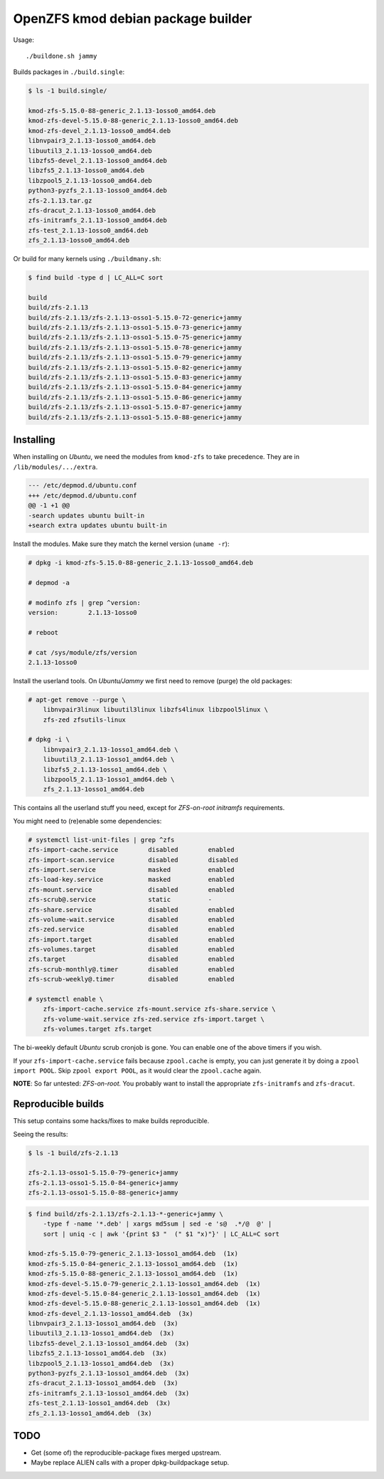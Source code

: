 OpenZFS kmod debian package builder
===================================

Usage::

    ./buildone.sh jammy

Builds packages in ``./build.single``:

.. code-block:: console

    $ ls -1 build.single/

    kmod-zfs-5.15.0-88-generic_2.1.13-1osso0_amd64.deb
    kmod-zfs-devel-5.15.0-88-generic_2.1.13-1osso0_amd64.deb
    kmod-zfs-devel_2.1.13-1osso0_amd64.deb
    libnvpair3_2.1.13-1osso0_amd64.deb
    libuutil3_2.1.13-1osso0_amd64.deb
    libzfs5-devel_2.1.13-1osso0_amd64.deb
    libzfs5_2.1.13-1osso0_amd64.deb
    libzpool5_2.1.13-1osso0_amd64.deb
    python3-pyzfs_2.1.13-1osso0_amd64.deb
    zfs-2.1.13.tar.gz
    zfs-dracut_2.1.13-1osso0_amd64.deb
    zfs-initramfs_2.1.13-1osso0_amd64.deb
    zfs-test_2.1.13-1osso0_amd64.deb
    zfs_2.1.13-1osso0_amd64.deb

Or build for many kernels using ``./buildmany.sh``:

.. code-block:: console

    $ find build -type d | LC_ALL=C sort

    build
    build/zfs-2.1.13
    build/zfs-2.1.13/zfs-2.1.13-osso1-5.15.0-72-generic+jammy
    build/zfs-2.1.13/zfs-2.1.13-osso1-5.15.0-73-generic+jammy
    build/zfs-2.1.13/zfs-2.1.13-osso1-5.15.0-75-generic+jammy
    build/zfs-2.1.13/zfs-2.1.13-osso1-5.15.0-78-generic+jammy
    build/zfs-2.1.13/zfs-2.1.13-osso1-5.15.0-79-generic+jammy
    build/zfs-2.1.13/zfs-2.1.13-osso1-5.15.0-82-generic+jammy
    build/zfs-2.1.13/zfs-2.1.13-osso1-5.15.0-83-generic+jammy
    build/zfs-2.1.13/zfs-2.1.13-osso1-5.15.0-84-generic+jammy
    build/zfs-2.1.13/zfs-2.1.13-osso1-5.15.0-86-generic+jammy
    build/zfs-2.1.13/zfs-2.1.13-osso1-5.15.0-87-generic+jammy
    build/zfs-2.1.13/zfs-2.1.13-osso1-5.15.0-88-generic+jammy


----------
Installing
----------

When installing on *Ubuntu*, we need the modules from ``kmod-zfs`` to
take precedence. They are in ``/lib/modules/.../extra``.

.. code-block:: diff

    --- /etc/depmod.d/ubuntu.conf
    +++ /etc/depmod.d/ubuntu.conf
    @@ -1 +1 @@
    -search updates ubuntu built-in
    +search extra updates ubuntu built-in

Install the modules. Make sure they match the kernel version (``uname -r``):

.. code-block:: console

    # dpkg -i kmod-zfs-5.15.0-88-generic_2.1.13-1osso0_amd64.deb

    # depmod -a

    # modinfo zfs | grep ^version:
    version:        2.1.13-1osso0

    # reboot

    # cat /sys/module/zfs/version
    2.1.13-1osso0

Install the userland tools. On *Ubuntu/Jammy* we first need to remove
(purge) the old packages:

.. code-block:: console

    # apt-get remove --purge \
        libnvpair3linux libuutil3linux libzfs4linux libzpool5linux \
        zfs-zed zfsutils-linux

    # dpkg -i \
        libnvpair3_2.1.13-1osso1_amd64.deb \
        libuutil3_2.1.13-1osso1_amd64.deb \
        libzfs5_2.1.13-1osso1_amd64.deb \
        libzpool5_2.1.13-1osso1_amd64.deb \
        zfs_2.1.13-1osso1_amd64.deb

This contains all the userland stuff you need, except for *ZFS-on-root
initramfs* requirements.

You might need to (re)enable some dependencies:

.. code-block:: console

    # systemctl list-unit-files | grep ^zfs
    zfs-import-cache.service        disabled        enabled
    zfs-import-scan.service         disabled        disabled
    zfs-import.service              masked          enabled
    zfs-load-key.service            masked          enabled
    zfs-mount.service               disabled        enabled
    zfs-scrub@.service              static          -
    zfs-share.service               disabled        enabled
    zfs-volume-wait.service         disabled        enabled
    zfs-zed.service                 disabled        enabled
    zfs-import.target               disabled        enabled
    zfs-volumes.target              disabled        enabled
    zfs.target                      disabled        enabled
    zfs-scrub-monthly@.timer        disabled        enabled
    zfs-scrub-weekly@.timer         disabled        enabled

    # systemctl enable \
        zfs-import-cache.service zfs-mount.service zfs-share.service \
        zfs-volume-wait.service zfs-zed.service zfs-import.target \
        zfs-volumes.target zfs.target

The bi-weekly default *Ubuntu* scrub cronjob is gone. You can enable one
of the above timers if you wish.

If your ``zfs-import-cache.service`` fails because ``zpool.cache`` is
empty, you can just generate it by doing a ``zpool import POOL``. Skip
``zpool export POOL``, as it would clear the ``zpool.cache`` again.

**NOTE**: So far untested: *ZFS-on-root.* You probably want to install the
appropriate ``zfs-initramfs`` and ``zfs-dracut``.


-------------------
Reproducible builds
-------------------

This setup contains some hacks/fixes to make builds reproducible.

Seeing the results:

.. code-block:: console

    $ ls -1 build/zfs-2.1.13

    zfs-2.1.13-osso1-5.15.0-79-generic+jammy
    zfs-2.1.13-osso1-5.15.0-84-generic+jammy
    zfs-2.1.13-osso1-5.15.0-88-generic+jammy

.. code-block:: console

    $ find build/zfs-2.1.13/zfs-2.1.13-*-generic+jammy \
        -type f -name '*.deb' | xargs md5sum | sed -e 's@  .*/@  @' |
        sort | uniq -c | awk '{print $3 "  (" $1 "x)"}' | LC_ALL=C sort

    kmod-zfs-5.15.0-79-generic_2.1.13-1osso1_amd64.deb  (1x)
    kmod-zfs-5.15.0-84-generic_2.1.13-1osso1_amd64.deb  (1x)
    kmod-zfs-5.15.0-88-generic_2.1.13-1osso1_amd64.deb  (1x)
    kmod-zfs-devel-5.15.0-79-generic_2.1.13-1osso1_amd64.deb  (1x)
    kmod-zfs-devel-5.15.0-84-generic_2.1.13-1osso1_amd64.deb  (1x)
    kmod-zfs-devel-5.15.0-88-generic_2.1.13-1osso1_amd64.deb  (1x)
    kmod-zfs-devel_2.1.13-1osso1_amd64.deb  (3x)
    libnvpair3_2.1.13-1osso1_amd64.deb  (3x)
    libuutil3_2.1.13-1osso1_amd64.deb  (3x)
    libzfs5-devel_2.1.13-1osso1_amd64.deb  (3x)
    libzfs5_2.1.13-1osso1_amd64.deb  (3x)
    libzpool5_2.1.13-1osso1_amd64.deb  (3x)
    python3-pyzfs_2.1.13-1osso1_amd64.deb  (3x)
    zfs-dracut_2.1.13-1osso1_amd64.deb  (3x)
    zfs-initramfs_2.1.13-1osso1_amd64.deb  (3x)
    zfs-test_2.1.13-1osso1_amd64.deb  (3x)
    zfs_2.1.13-1osso1_amd64.deb  (3x)


----
TODO
----

* Get (some of) the reproducible-package fixes merged upstream.
* Maybe replace ALIEN calls with a proper dpkg-buildpackage setup.
